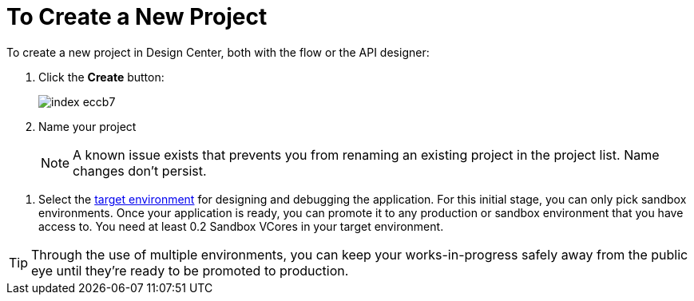 = To Create a New Project

To create a new project in Design Center, both with the flow or the API designer:

. Click the *Create* button:
+
image:index-eccb7.png[]

. Name your project

+
[NOTE]
A known issue exists that prevents you from renaming an existing project in the project list. Name changes don't persist.

////
and select the type of your project from the dropdown menu in *Project Type*. A *Mule Application* type project is created with link:/design-center/v/1.0/about-flow-designer[flow designer].
////
////
An *API Design* project is created with API designer.

+
image:index-4cd56.png[]
////

. Select the link:/access-management/environments[target environment] for designing and debugging the application. For this initial stage, you can only pick sandbox environments. Once your application is ready, you can promote it to any production or sandbox environment that you have access to. You need at least 0.2 Sandbox VCores in your target environment.

[TIP]
Through the use of multiple environments, you can keep your works-in-progress safely away from the public eye until they're ready to be promoted to production.
